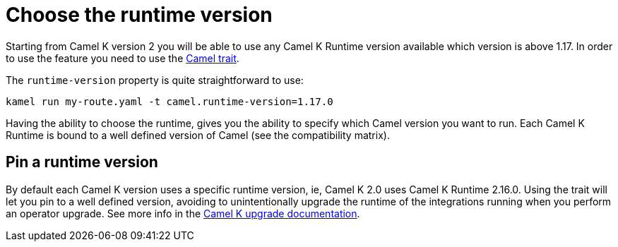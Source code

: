 = Choose the runtime version

Starting from Camel K version 2 you will be able to use any Camel K Runtime version available which version is above 1.17. In order to use the feature you need to use the xref:traits:camel.adoc[Camel trait].

The `runtime-version` property is quite straightforward to use:

```
kamel run my-route.yaml -t camel.runtime-version=1.17.0
```

Having the ability to choose the runtime, gives you the ability to specify which Camel version you want to run. Each Camel K Runtime is bound to a well defined version of Camel (see the compatibility matrix).

== Pin a runtime version

By default each Camel K version uses a specific runtime version, ie, Camel K 2.0 uses Camel K Runtime 2.16.0. Using the trait will let you pin to a well defined version, avoiding to unintentionally upgrade the runtime of the integrations running when you perform an operator upgrade. See more info in the xref:contributing/upgrade.adoc#maintain-runtime-integrations[Camel K upgrade documentation].
